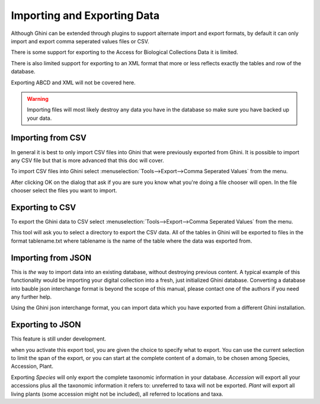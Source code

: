 Importing and Exporting Data
============================

Although Ghini can be extended through plugins to support alternate
import and export formats, by default it can only import and export
comma seperated values files or CSV.

There is some support for exporting to the Access for Biological
Collections Data it is limited.

There is also limited support for exporting to an XML format that more
or less reflects exactly the tables and row of the database.

Exporting ABCD and XML will not be covered here.

.. warning:: Importing files will most likely destroy any data you
  have in the database so make sure you have backed up your data.

Importing from CSV
------------------
In general it is best to only import CSV files into Ghini that were
previously exported from Ghini. It is possible to import any CSV file
but that is more advanced that this doc will cover.

To import CSV files into Ghini select
:menuselection:`Tools-->Export-->Comma Seperated Values` from the
menu.

After clicking OK on the dialog that ask if you are sure you know what
you're doing a file chooser will open.  In the file chooser select the
files you want to import.  


Exporting to CSV
----------------

To export the Ghini data to CSV select
:menuselection:`Tools-->Export-->Comma Seperated Values` from the menu.

This tool will ask you to select a directory to export the CSV data.
All of the tables in Ghini will be exported to files in the format
tablename.txt where tablename is the name of the table where the data
was exported from.

Importing from JSON
-------------------

This is *the* way to import data into an existing database, without
destroying previous content. A typical example of this functionality would
be importing your digital collection into a fresh, just initialized Ghini
database. Converting a database into bauble json interchange format is
beyond the scope of this manual, please contact one of the authors if you
need any further help.

Using the Ghini json interchange format, you can import data which you have
exported from a different Ghini installation.

Exporting to JSON
-----------------

This feature is still under development.

.. image:: images/screenshots/export-to-json.png

when you activate this export tool, you are given the choice to specify what
to export. You can use the current selection to limit the span of the
export, or you can start at the complete content of a domain, to be chosen
among Species, Accession, Plant.  

Exporting *Species* will only export the complete taxonomic information in
your database. *Accession* will export all your accessions plus all the
taxonomic information it refers to: unreferred to taxa will not be
exported. *Plant* will export all living plants (some accession might not be
included), all referred to locations and taxa.

